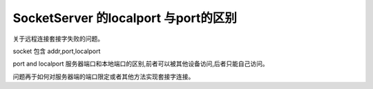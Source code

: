 ======================================
SocketServer 的localport 与port的区别
======================================

关于远程连接套接字失败的问题。

socket 包含 addr,port,localport

port and localport 
服务器端口和本地端口的区别,前者可以被其他设备访问,后者只能自己访问。

问题再于如何对服务器端的端口限定或者其他方法实现套接字连接。